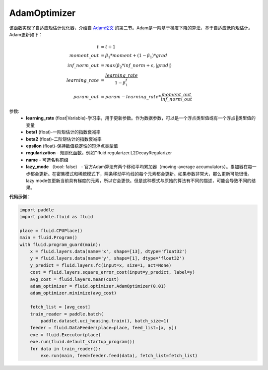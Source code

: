 .. _cn_api_fluid_optimizer_AdamOptimizer:

AdamOptimizer
-------------------------------

.. py:class:: paddle.fluid.optimizer.AdamOptimizer(learning_rate=0.001, beta1=0.9, beta2=0.999, epsilon=1e-08, regularization=None, name=None, lazy_mode=False)

该函数实现了自适应矩估计优化器，介绍自 `Adam论文 <https://arxiv.org/abs/1412.6980>`_ 的第二节。Adam是一阶基于梯度下降的算法，基于自适应低阶矩估计。
Adam更新如下：

.. math::

    t & = t + 1\\moment\_out & = {\beta}_1 * moment + (1 - {\beta}_1) * grad\\inf\_norm\_out & = max({\beta}_2 * inf\_norm + \epsilon, |grad|)\\learning\_rate & = \frac{learning\_rate}{1 - {\beta}_1^t}\\param\_out & = param - learning\_rate * \frac{moment\_out}{inf\_norm\_out}

参数: 
    - **learning_rate** (float|Variable)-学习率，用于更新参数。作为数据参数，可以是一个浮点类型值或有一个浮点类型值的变量
    - **beta1** (float)-一阶矩估计的指数衰减率
    - **beta2** (float)-二阶矩估计的指数衰减率
    - **epsilon** (float)-保持数值稳定性的短浮点类型值
    - **regularization** - 规则化函数，例如''fluid.regularizer.L2DecayRegularizer
    - **name** - 可选名称前缀
    - **lazy_mode** （bool: false） - 官方Adam算法有两个移动平均累加器（moving-average accumulators）。累加器在每一步都会更新。在密集模式和稀疏模式下，两条移动平均线的每个元素都会更新。如果参数非常大，那么更新可能很慢。 lazy mode仅更新当前具有梯度的元素，所以它会更快。但是这种模式与原始的算法有不同的描述，可能会导致不同的结果。


**代码示例**：

.. code-block:: python:

    import paddle
    import paddle.fluid as fluid
     
    place = fluid.CPUPlace()
    main = fluid.Program()
    with fluid.program_guard(main):
        x = fluid.layers.data(name='x', shape=[13], dtype='float32')
        y = fluid.layers.data(name='y', shape=[1], dtype='float32')
        y_predict = fluid.layers.fc(input=x, size=1, act=None)
        cost = fluid.layers.square_error_cost(input=y_predict, label=y)
        avg_cost = fluid.layers.mean(cost)
        adam_optimizer = fluid.optimizer.AdamOptimizer(0.01)
        adam_optimizer.minimize(avg_cost)

        fetch_list = [avg_cost]
        train_reader = paddle.batch(
            paddle.dataset.uci_housing.train(), batch_size=1)
        feeder = fluid.DataFeeder(place=place, feed_list=[x, y])
        exe = fluid.Executor(place)
        exe.run(fluid.default_startup_program())
        for data in train_reader():
            exe.run(main, feed=feeder.feed(data), fetch_list=fetch_list)








